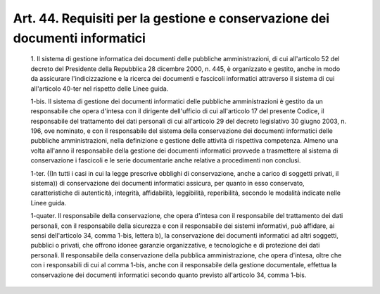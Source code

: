 Art. 44.  Requisiti per la gestione e conservazione dei documenti informatici 
^^^^^^^^^^^^^^^^^^^^^^^^^^^^^^^^^^^^^^^^^^^^^^^^^^^^^^^^^^^^^^^^^^^^^^^^^^^^^^


  1\. Il sistema di gestione informatica dei documenti delle pubbliche amministrazioni, di cui all'articolo 52 del  decreto  del  Presidente della Repubblica 28 dicembre 2000, n. 445, è organizzato e  gestito, anche in  modo  da  assicurare  l'indicizzazione  e  la  ricerca  dei documenti e  fascicoli  informatici  attraverso  il  sistema  di  cui all'articolo 40-ter nel rispetto delle Linee guida. 

  1-bis\. Il sistema  di  gestione  dei  documenti  informatici  delle pubbliche amministrazioni è gestito da  un  responsabile  che  opera d'intesa con il dirigente dell'ufficio di  cui  all'articolo  17  del presente Codice, il responsabile del trattamento dei  dati  personali di cui all'articolo 29 del decreto legislativo  30  giugno  2003,  n. 196,  ove  nominato,  e  con  il  responsabile  del   sistema   della conservazione   dei    documenti    informatici    delle    pubbliche amministrazioni, nella definizione  e  gestione  delle  attività  di rispettiva competenza. Almeno  una  volta  all'anno  il  responsabile della gestione dei documenti informatici provvede  a  trasmettere  al sistema di conservazione i fascicoli e le  serie  documentarie  anche relative a procedimenti non conclusi. 

  1-ter\. ((In tutti i casi in cui  la  legge  prescrive  obblighi  di conservazione, anche a carico di soggetti privati,  il  sistema))  di conservazione dei documenti informatici assicura, per quanto in  esso conservato,    caratteristiche    di    autenticità,     integrità, affidabilità,  leggibilità,  reperibilità,  secondo  le  modalità indicate nelle Linee guida. 

  1-quater\. Il responsabile della conservazione, che  opera  d'intesa con il responsabile  del  trattamento  dei  dati  personali,  con  il responsabile della  sicurezza  e  con  il  responsabile  dei  sistemi informativi, può affidare, ai sensi dell'articolo 34,  comma  1-bis, lettera b), la  conservazione  dei  documenti  informatici  ad  altri soggetti,  pubblici  o   privati,   che   offrono   idonee   garanzie organizzative, e tecnologiche e di protezione dei dati personali.  Il responsabile della conservazione della pubblica amministrazione,  che opera d'intesa, oltre che con i responsabili di cui al  comma  1-bis, anche con il responsabile della  gestione  documentale,  effettua  la conservazione  dei  documenti  informatici  secondo  quanto  previsto all'articolo 34, comma 1-bis. 
